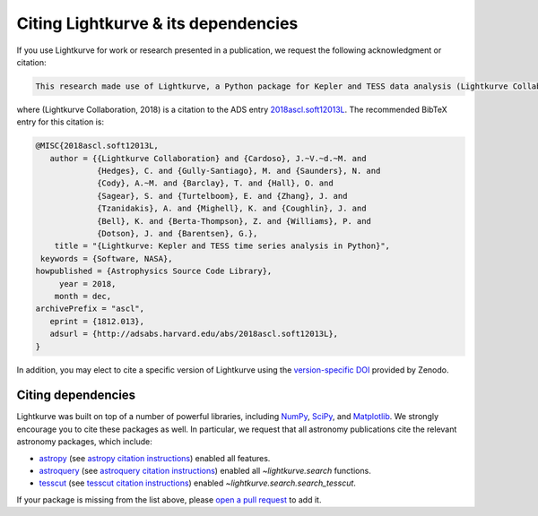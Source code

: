 .. _citing:

====================================
Citing Lightkurve & its dependencies
====================================


If you use Lightkurve for work or research presented in a publication, we
request the following acknowledgment or citation:

.. code-block:: text

  This research made use of Lightkurve, a Python package for Kepler and TESS data analysis (Lightkurve Collaboration, 2018).

where (Lightkurve Collaboration, 2018) is a citation to the ADS entry `2018ascl.soft12013L <http://adsabs.harvard.edu/abs/2018ascl.soft12013L>`_.
The recommended BibTeX entry for this citation is:

.. code-block:: latex


    @MISC{2018ascl.soft12013L,
       author = {{Lightkurve Collaboration} and {Cardoso}, J.~V.~d.~M. and 
                 {Hedges}, C. and {Gully-Santiago}, M. and {Saunders}, N. and 
                 {Cody}, A.~M. and {Barclay}, T. and {Hall}, O. and 
                 {Sagear}, S. and {Turtelboom}, E. and {Zhang}, J. and 
                 {Tzanidakis}, A. and {Mighell}, K. and {Coughlin}, J. and 
                 {Bell}, K. and {Berta-Thompson}, Z. and {Williams}, P. and 
                 {Dotson}, J. and {Barentsen}, G.},
        title = "{Lightkurve: Kepler and TESS time series analysis in Python}",
     keywords = {Software, NASA},
    howpublished = {Astrophysics Source Code Library},
         year = 2018,
        month = dec,
    archivePrefix = "ascl",
       eprint = {1812.013},
       adsurl = {http://adsabs.harvard.edu/abs/2018ascl.soft12013L},
    }

In addition, you may elect to cite a specific version of Lightkurve using the `version-specific DOI <https://doi.org/10.5281/zenodo.1181928>`_ provided by Zenodo.

Citing dependencies
-------------------

Lightkurve was built on top of a number of powerful libraries,
including `NumPy <https://www.numpy.org/>`_, `SciPy <https://scipy.org>`_, and `Matplotlib <https://matplotlib.org/>`_.
We strongly encourage you to cite these packages as well.
In particular, we request that all astronomy publications cite the relevant
astronomy packages, which include:

* `astropy <https://astropy.org>`_ (see `astropy citation instructions <https://www.astropy.org/acknowledging.html>`_) enabled all features.
* `astroquery <https://astroquery.readthedocs.io>`_ (see `astroquery citation instructions <https://github.com/astropy/astroquery#citing-astroquery>`_) enabled all `~lightkurve.search` functions.
* `tesscut <https://mast.stsci.edu/tesscut/>`_ (see `tesscut citation instructions <https://ascl.net/code/v/2239>`_) enabled `~lightkurve.search.search_tesscut`.

If your package is missing from the list above, please `open a pull request <https://github.com/KeplerGO/lightkurve>`_ to add it.
